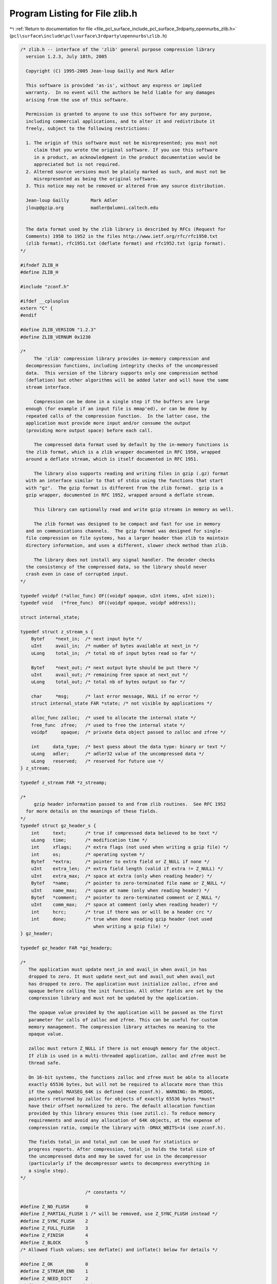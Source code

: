 
.. _program_listing_file_pcl_surface_include_pcl_surface_3rdparty_opennurbs_zlib.h:

Program Listing for File zlib.h
===============================

|exhale_lsh| :ref:`Return to documentation for file <file_pcl_surface_include_pcl_surface_3rdparty_opennurbs_zlib.h>` (``pcl\surface\include\pcl\surface\3rdparty\opennurbs\zlib.h``)

.. |exhale_lsh| unicode:: U+021B0 .. UPWARDS ARROW WITH TIP LEFTWARDS

.. code-block:: cpp

   /* zlib.h -- interface of the 'zlib' general purpose compression library
     version 1.2.3, July 18th, 2005
   
     Copyright (C) 1995-2005 Jean-loup Gailly and Mark Adler
   
     This software is provided 'as-is', without any express or implied
     warranty.  In no event will the authors be held liable for any damages
     arising from the use of this software.
   
     Permission is granted to anyone to use this software for any purpose,
     including commercial applications, and to alter it and redistribute it
     freely, subject to the following restrictions:
   
     1. The origin of this software must not be misrepresented; you must not
        claim that you wrote the original software. If you use this software
        in a product, an acknowledgment in the product documentation would be
        appreciated but is not required.
     2. Altered source versions must be plainly marked as such, and must not be
        misrepresented as being the original software.
     3. This notice may not be removed or altered from any source distribution.
   
     Jean-loup Gailly        Mark Adler
     jloup@gzip.org          madler@alumni.caltech.edu
   
   
     The data format used by the zlib library is described by RFCs (Request for
     Comments) 1950 to 1952 in the files http://www.ietf.org/rfc/rfc1950.txt
     (zlib format), rfc1951.txt (deflate format) and rfc1952.txt (gzip format).
   */
   
   #ifndef ZLIB_H
   #define ZLIB_H
   
   #include "zconf.h"
   
   #ifdef __cplusplus
   extern "C" {
   #endif
   
   #define ZLIB_VERSION "1.2.3"
   #define ZLIB_VERNUM 0x1230
   
   /*
        The 'zlib' compression library provides in-memory compression and
     decompression functions, including integrity checks of the uncompressed
     data.  This version of the library supports only one compression method
     (deflation) but other algorithms will be added later and will have the same
     stream interface.
   
        Compression can be done in a single step if the buffers are large
     enough (for example if an input file is mmap'ed), or can be done by
     repeated calls of the compression function.  In the latter case, the
     application must provide more input and/or consume the output
     (providing more output space) before each call.
   
        The compressed data format used by default by the in-memory functions is
     the zlib format, which is a zlib wrapper documented in RFC 1950, wrapped
     around a deflate stream, which is itself documented in RFC 1951.
   
        The library also supports reading and writing files in gzip (.gz) format
     with an interface similar to that of stdio using the functions that start
     with "gz".  The gzip format is different from the zlib format.  gzip is a
     gzip wrapper, documented in RFC 1952, wrapped around a deflate stream.
   
        This library can optionally read and write gzip streams in memory as well.
   
        The zlib format was designed to be compact and fast for use in memory
     and on communications channels.  The gzip format was designed for single-
     file compression on file systems, has a larger header than zlib to maintain
     directory information, and uses a different, slower check method than zlib.
   
        The library does not install any signal handler. The decoder checks
     the consistency of the compressed data, so the library should never
     crash even in case of corrupted input.
   */
   
   typedef voidpf (*alloc_func) OF((voidpf opaque, uInt items, uInt size));
   typedef void   (*free_func)  OF((voidpf opaque, voidpf address));
   
   struct internal_state;
   
   typedef struct z_stream_s {
       Bytef    *next_in;  /* next input byte */
       uInt     avail_in;  /* number of bytes available at next_in */
       uLong    total_in;  /* total nb of input bytes read so far */
   
       Bytef    *next_out; /* next output byte should be put there */
       uInt     avail_out; /* remaining free space at next_out */
       uLong    total_out; /* total nb of bytes output so far */
   
       char     *msg;      /* last error message, NULL if no error */
       struct internal_state FAR *state; /* not visible by applications */
   
       alloc_func zalloc;  /* used to allocate the internal state */
       free_func  zfree;   /* used to free the internal state */
       voidpf     opaque;  /* private data object passed to zalloc and zfree */
   
       int     data_type;  /* best guess about the data type: binary or text */
       uLong   adler;      /* adler32 value of the uncompressed data */
       uLong   reserved;   /* reserved for future use */
   } z_stream;
   
   typedef z_stream FAR *z_streamp;
   
   /*
        gzip header information passed to and from zlib routines.  See RFC 1952
     for more details on the meanings of these fields.
   */
   typedef struct gz_header_s {
       int     text;       /* true if compressed data believed to be text */
       uLong   time;       /* modification time */
       int     xflags;     /* extra flags (not used when writing a gzip file) */
       int     os;         /* operating system */
       Bytef   *extra;     /* pointer to extra field or Z_NULL if none */
       uInt    extra_len;  /* extra field length (valid if extra != Z_NULL) */
       uInt    extra_max;  /* space at extra (only when reading header) */
       Bytef   *name;      /* pointer to zero-terminated file name or Z_NULL */
       uInt    name_max;   /* space at name (only when reading header) */
       Bytef   *comment;   /* pointer to zero-terminated comment or Z_NULL */
       uInt    comm_max;   /* space at comment (only when reading header) */
       int     hcrc;       /* true if there was or will be a header crc */
       int     done;       /* true when done reading gzip header (not used
                              when writing a gzip file) */
   } gz_header;
   
   typedef gz_header FAR *gz_headerp;
   
   /*
      The application must update next_in and avail_in when avail_in has
      dropped to zero. It must update next_out and avail_out when avail_out
      has dropped to zero. The application must initialize zalloc, zfree and
      opaque before calling the init function. All other fields are set by the
      compression library and must not be updated by the application.
   
      The opaque value provided by the application will be passed as the first
      parameter for calls of zalloc and zfree. This can be useful for custom
      memory management. The compression library attaches no meaning to the
      opaque value.
   
      zalloc must return Z_NULL if there is not enough memory for the object.
      If zlib is used in a multi-threaded application, zalloc and zfree must be
      thread safe.
   
      On 16-bit systems, the functions zalloc and zfree must be able to allocate
      exactly 65536 bytes, but will not be required to allocate more than this
      if the symbol MAXSEG_64K is defined (see zconf.h). WARNING: On MSDOS,
      pointers returned by zalloc for objects of exactly 65536 bytes *must*
      have their offset normalized to zero. The default allocation function
      provided by this library ensures this (see zutil.c). To reduce memory
      requirements and avoid any allocation of 64K objects, at the expense of
      compression ratio, compile the library with -DMAX_WBITS=14 (see zconf.h).
   
      The fields total_in and total_out can be used for statistics or
      progress reports. After compression, total_in holds the total size of
      the uncompressed data and may be saved for use in the decompressor
      (particularly if the decompressor wants to decompress everything in
      a single step).
   */
   
                           /* constants */
   
   #define Z_NO_FLUSH      0
   #define Z_PARTIAL_FLUSH 1 /* will be removed, use Z_SYNC_FLUSH instead */
   #define Z_SYNC_FLUSH    2
   #define Z_FULL_FLUSH    3
   #define Z_FINISH        4
   #define Z_BLOCK         5
   /* Allowed flush values; see deflate() and inflate() below for details */
   
   #define Z_OK            0
   #define Z_STREAM_END    1
   #define Z_NEED_DICT     2
   #define Z_ERRNO        (-1)
   #define Z_STREAM_ERROR (-2)
   #define Z_DATA_ERROR   (-3)
   #define Z_MEM_ERROR    (-4)
   #define Z_BUF_ERROR    (-5)
   #define Z_VERSION_ERROR (-6)
   /* Return codes for the compression/decompression functions. Negative
    * values are errors, positive values are used for special but normal events.
    */
   
   #define Z_NO_COMPRESSION         0
   #define Z_BEST_SPEED             1
   #define Z_BEST_COMPRESSION       9
   #define Z_DEFAULT_COMPRESSION  (-1)
   /* compression levels */
   
   #define Z_FILTERED            1
   #define Z_HUFFMAN_ONLY        2
   #define Z_RLE                 3
   #define Z_FIXED               4
   #define Z_DEFAULT_STRATEGY    0
   /* compression strategy; see deflateInit2() below for details */
   
   #define Z_BINARY   0
   #define Z_TEXT     1
   #define Z_ASCII    Z_TEXT   /* for compatibility with 1.2.2 and earlier */
   #define Z_UNKNOWN  2
   /* Possible values of the data_type field (though see inflate()) */
   
   #define Z_DEFLATED   8
   /* The deflate compression method (the only one supported in this version) */
   
   #define Z_NULL  0  /* for initializing zalloc, zfree, opaque */
   
   #define zlib_version zlibVersion()
   /* for compatibility with versions < 1.0.2 */
   
                           /* basic functions */
   
   ZEXTERN const char * ZEXPORT zlibVersion OF((void));
   /* The application can compare zlibVersion and ZLIB_VERSION for consistency.
      If the first character differs, the library code actually used is
      not compatible with the zlib.h header file used by the application.
      This check is automatically made by deflateInit and inflateInit.
    */
   
   /*
   ZEXTERN int ZEXPORT deflateInit OF((z_streamp strm, int level));
   
        Initializes the internal stream state for compression. The fields
      zalloc, zfree and opaque must be initialized before by the caller.
      If zalloc and zfree are set to Z_NULL, deflateInit updates them to
      use default allocation functions.
   
        The compression level must be Z_DEFAULT_COMPRESSION, or between 0 and 9:
      1 gives best speed, 9 gives best compression, 0 gives no compression at
      all (the input data is simply copied a block at a time).
      Z_DEFAULT_COMPRESSION requests a default compromise between speed and
      compression (currently equivalent to level 6).
   
        deflateInit returns Z_OK if success, Z_MEM_ERROR if there was not
      enough memory, Z_STREAM_ERROR if level is not a valid compression level,
      Z_VERSION_ERROR if the zlib library version (zlib_version) is incompatible
      with the version assumed by the caller (ZLIB_VERSION).
      msg is set to null if there is no error message.  deflateInit does not
      perform any compression: this will be done by deflate().
   */
   
   
   ZEXTERN int ZEXPORT deflate OF((z_streamp strm, int flush));
   /*
       deflate compresses as much data as possible, and stops when the input
     buffer becomes empty or the output buffer becomes full. It may introduce some
     output latency (reading input without producing any output) except when
     forced to flush.
   
       The detailed semantics are as follows. deflate performs one or both of the
     following actions:
   
     - Compress more input starting at next_in and update next_in and avail_in
       accordingly. If not all input can be processed (because there is not
       enough room in the output buffer), next_in and avail_in are updated and
       processing will resume at this point for the next call of deflate().
   
     - Provide more output starting at next_out and update next_out and avail_out
       accordingly. This action is forced if the parameter flush is non zero.
       Forcing flush frequently degrades the compression ratio, so this parameter
       should be set only when necessary (in interactive applications).
       Some output may be provided even if flush is not set.
   
     Before the call of deflate(), the application should ensure that at least
     one of the actions is possible, by providing more input and/or consuming
     more output, and updating avail_in or avail_out accordingly; avail_out
     should never be zero before the call. The application can consume the
     compressed output when it wants, for example when the output buffer is full
     (avail_out == 0), or after each call of deflate(). If deflate returns Z_OK
     and with zero avail_out, it must be called again after making room in the
     output buffer because there might be more output pending.
   
       Normally the parameter flush is set to Z_NO_FLUSH, which allows deflate to
     decide how much data to accumualte before producing output, in order to
     maximize compression.
   
       If the parameter flush is set to Z_SYNC_FLUSH, all pending output is
     flushed to the output buffer and the output is aligned on a byte boundary, so
     that the decompressor can get all input data available so far. (In particular
     avail_in is zero after the call if enough output space has been provided
     before the call.)  Flushing may degrade compression for some compression
     algorithms and so it should be used only when necessary.
   
       If flush is set to Z_FULL_FLUSH, all output is flushed as with
     Z_SYNC_FLUSH, and the compression state is reset so that decompression can
     restart from this point if previous compressed data has been damaged or if
     random access is desired. Using Z_FULL_FLUSH too often can seriously degrade
     compression.
   
       If deflate returns with avail_out == 0, this function must be called again
     with the same value of the flush parameter and more output space (updated
     avail_out), until the flush is complete (deflate returns with non-zero
     avail_out). In the case of a Z_FULL_FLUSH or Z_SYNC_FLUSH, make sure that
     avail_out is greater than six to avoid repeated flush markers due to
     avail_out == 0 on return.
   
       If the parameter flush is set to Z_FINISH, pending input is processed,
     pending output is flushed and deflate returns with Z_STREAM_END if there
     was enough output space; if deflate returns with Z_OK, this function must be
     called again with Z_FINISH and more output space (updated avail_out) but no
     more input data, until it returns with Z_STREAM_END or an error. After
     deflate has returned Z_STREAM_END, the only possible operations on the
     stream are deflateReset or deflateEnd.
   
       Z_FINISH can be used immediately after deflateInit if all the compression
     is to be done in a single step. In this case, avail_out must be at least
     the value returned by deflateBound (see below). If deflate does not return
     Z_STREAM_END, then it must be called again as described above.
   
       deflate() sets strm->adler to the adler32 checksum of all input read
     so far (that is, total_in bytes).
   
       deflate() may update strm->data_type if it can make a good guess about
     the input data type (Z_BINARY or Z_TEXT). In doubt, the data is considered
     binary. This field is only for information purposes and does not affect
     the compression algorithm in any manner.
   
       deflate() returns Z_OK if some progress has been made (more input
     processed or more output produced), Z_STREAM_END if all input has been
     consumed and all output has been produced (only when flush is set to
     Z_FINISH), Z_STREAM_ERROR if the stream state was inconsistent (for example
     if next_in or next_out was NULL), Z_BUF_ERROR if no progress is possible
     (for example avail_in or avail_out was zero). Note that Z_BUF_ERROR is not
     fatal, and deflate() can be called again with more input and more output
     space to continue compressing.
   */
   
   
   ZEXTERN int ZEXPORT deflateEnd OF((z_streamp strm));
   /*
        All dynamically allocated data structures for this stream are freed.
      This function discards any unprocessed input and does not flush any
      pending output.
   
        deflateEnd returns Z_OK if success, Z_STREAM_ERROR if the
      stream state was inconsistent, Z_DATA_ERROR if the stream was freed
      prematurely (some input or output was discarded). In the error case,
      msg may be set but then points to a static string (which must not be
      deallocated).
   */
   
   
   /*
   ZEXTERN int ZEXPORT inflateInit OF((z_streamp strm));
   
        Initializes the internal stream state for decompression. The fields
      next_in, avail_in, zalloc, zfree and opaque must be initialized before by
      the caller. If next_in is not Z_NULL and avail_in is large enough (the exact
      value depends on the compression method), inflateInit determines the
      compression method from the zlib header and allocates all data structures
      accordingly; otherwise the allocation will be deferred to the first call of
      inflate.  If zalloc and zfree are set to Z_NULL, inflateInit updates them to
      use default allocation functions.
   
        inflateInit returns Z_OK if success, Z_MEM_ERROR if there was not enough
      memory, Z_VERSION_ERROR if the zlib library version is incompatible with the
      version assumed by the caller.  msg is set to null if there is no error
      message. inflateInit does not perform any decompression apart from reading
      the zlib header if present: this will be done by inflate().  (So next_in and
      avail_in may be modified, but next_out and avail_out are unchanged.)
   */
   
   
   ZEXTERN int ZEXPORT inflate OF((z_streamp strm, int flush));
   /*
       inflate decompresses as much data as possible, and stops when the input
     buffer becomes empty or the output buffer becomes full. It may introduce
     some output latency (reading input without producing any output) except when
     forced to flush.
   
     The detailed semantics are as follows. inflate performs one or both of the
     following actions:
   
     - Decompress more input starting at next_in and update next_in and avail_in
       accordingly. If not all input can be processed (because there is not
       enough room in the output buffer), next_in is updated and processing
       will resume at this point for the next call of inflate().
   
     - Provide more output starting at next_out and update next_out and avail_out
       accordingly.  inflate() provides as much output as possible, until there
       is no more input data or no more space in the output buffer (see below
       about the flush parameter).
   
     Before the call of inflate(), the application should ensure that at least
     one of the actions is possible, by providing more input and/or consuming
     more output, and updating the next_* and avail_* values accordingly.
     The application can consume the uncompressed output when it wants, for
     example when the output buffer is full (avail_out == 0), or after each
     call of inflate(). If inflate returns Z_OK and with zero avail_out, it
     must be called again after making room in the output buffer because there
     might be more output pending.
   
       The flush parameter of inflate() can be Z_NO_FLUSH, Z_SYNC_FLUSH,
     Z_FINISH, or Z_BLOCK. Z_SYNC_FLUSH requests that inflate() flush as much
     output as possible to the output buffer. Z_BLOCK requests that inflate() stop
     if and when it gets to the next deflate block boundary. When decoding the
     zlib or gzip format, this will cause inflate() to return immediately after
     the header and before the first block. When doing a raw inflate, inflate()
     will go ahead and process the first block, and will return when it gets to
     the end of that block, or when it runs out of data.
   
       The Z_BLOCK option assists in appending to or combining deflate streams.
     Also to assist in this, on return inflate() will set strm->data_type to the
     number of unused bits in the last byte taken from strm->next_in, plus 64
     if inflate() is currently decoding the last block in the deflate stream,
     plus 128 if inflate() returned immediately after decoding an end-of-block
     code or decoding the complete header up to just before the first byte of the
     deflate stream. The end-of-block will not be indicated until all of the
     uncompressed data from that block has been written to strm->next_out.  The
     number of unused bits may in general be greater than seven, except when
     bit 7 of data_type is set, in which case the number of unused bits will be
     less than eight.
   
       inflate() should normally be called until it returns Z_STREAM_END or an
     error. However if all decompression is to be performed in a single step
     (a single call of inflate), the parameter flush should be set to
     Z_FINISH. In this case all pending input is processed and all pending
     output is flushed; avail_out must be large enough to hold all the
     uncompressed data. (The size of the uncompressed data may have been saved
     by the compressor for this purpose.) The next operation on this stream must
     be inflateEnd to deallocate the decompression state. The use of Z_FINISH
     is never required, but can be used to inform inflate that a faster approach
     may be used for the single inflate() call.
   
        In this implementation, inflate() always flushes as much output as
     possible to the output buffer, and always uses the faster approach on the
     first call. So the only effect of the flush parameter in this implementation
     is on the return value of inflate(), as noted below, or when it returns early
     because Z_BLOCK is used.
   
        If a preset dictionary is needed after this call (see inflateSetDictionary
     below), inflate sets strm->adler to the adler32 checksum of the dictionary
     chosen by the compressor and returns Z_NEED_DICT; otherwise it sets
     strm->adler to the adler32 checksum of all output produced so far (that is,
     total_out bytes) and returns Z_OK, Z_STREAM_END or an error code as described
     below. At the end of the stream, inflate() checks that its computed adler32
     checksum is equal to that saved by the compressor and returns Z_STREAM_END
     only if the checksum is correct.
   
       inflate() will decompress and check either zlib-wrapped or gzip-wrapped
     deflate data.  The header type is detected automatically.  Any information
     contained in the gzip header is not retained, so applications that need that
     information should instead use raw inflate, see inflateInit2() below, or
     inflateBack() and perform their own processing of the gzip header and
     trailer.
   
       inflate() returns Z_OK if some progress has been made (more input processed
     or more output produced), Z_STREAM_END if the end of the compressed data has
     been reached and all uncompressed output has been produced, Z_NEED_DICT if a
     preset dictionary is needed at this point, Z_DATA_ERROR if the input data was
     corrupted (input stream not conforming to the zlib format or incorrect check
     value), Z_STREAM_ERROR if the stream structure was inconsistent (for example
     if next_in or next_out was NULL), Z_MEM_ERROR if there was not enough memory,
     Z_BUF_ERROR if no progress is possible or if there was not enough room in the
     output buffer when Z_FINISH is used. Note that Z_BUF_ERROR is not fatal, and
     inflate() can be called again with more input and more output space to
     continue decompressing. If Z_DATA_ERROR is returned, the application may then
     call inflateSync() to look for a good compression block if a partial recovery
     of the data is desired.
   */
   
   
   ZEXTERN int ZEXPORT inflateEnd OF((z_streamp strm));
   /*
        All dynamically allocated data structures for this stream are freed.
      This function discards any unprocessed input and does not flush any
      pending output.
   
        inflateEnd returns Z_OK if success, Z_STREAM_ERROR if the stream state
      was inconsistent. In the error case, msg may be set but then points to a
      static string (which must not be deallocated).
   */
   
                           /* Advanced functions */
   
   /*
       The following functions are needed only in some special applications.
   */
   
   /*
   ZEXTERN int ZEXPORT deflateInit2 OF((z_streamp strm,
                                        int  level,
                                        int  method,
                                        int  windowBits,
                                        int  memLevel,
                                        int  strategy));
   
        This is another version of deflateInit with more compression options. The
      fields next_in, zalloc, zfree and opaque must be initialized before by
      the caller.
   
        The method parameter is the compression method. It must be Z_DEFLATED in
      this version of the library.
   
        The windowBits parameter is the base two logarithm of the window size
      (the size of the history buffer). It should be in the range 8..15 for this
      version of the library. Larger values of this parameter result in better
      compression at the expense of memory usage. The default value is 15 if
      deflateInit is used instead.
   
        windowBits can also be -8..-15 for raw deflate. In this case, -windowBits
      determines the window size. deflate() will then generate raw deflate data
      with no zlib header or trailer, and will not compute an adler32 check value.
   
        windowBits can also be greater than 15 for optional gzip encoding. Add
      16 to windowBits to write a simple gzip header and trailer around the
      compressed data instead of a zlib wrapper. The gzip header will have no
      file name, no extra data, no comment, no modification time (set to zero),
      no header crc, and the operating system will be set to 255 (unknown).  If a
      gzip stream is being written, strm->adler is a crc32 instead of an adler32.
   
        The memLevel parameter specifies how much memory should be allocated
      for the internal compression state. memLevel=1 uses minimum memory but
      is slow and reduces compression ratio; memLevel=9 uses maximum memory
      for optimal speed. The default value is 8. See zconf.h for total memory
      usage as a function of windowBits and memLevel.
   
        The strategy parameter is used to tune the compression algorithm. Use the
      value Z_DEFAULT_STRATEGY for normal data, Z_FILTERED for data produced by a
      filter (or predictor), Z_HUFFMAN_ONLY to force Huffman encoding only (no
      string match), or Z_RLE to limit match distances to one (run-length
      encoding). Filtered data consists mostly of small values with a somewhat
      random distribution. In this case, the compression algorithm is tuned to
      compress them better. The effect of Z_FILTERED is to force more Huffman
      coding and less string matching; it is somewhat intermediate between
      Z_DEFAULT and Z_HUFFMAN_ONLY. Z_RLE is designed to be almost as fast as
      Z_HUFFMAN_ONLY, but give better compression for PNG image data. The strategy
      parameter only affects the compression ratio but not the correctness of the
      compressed output even if it is not set appropriately.  Z_FIXED prevents the
      use of dynamic Huffman codes, allowing for a simpler decoder for special
      applications.
   
         deflateInit2 returns Z_OK if success, Z_MEM_ERROR if there was not enough
      memory, Z_STREAM_ERROR if a parameter is invalid (such as an invalid
      method). msg is set to null if there is no error message.  deflateInit2 does
      not perform any compression: this will be done by deflate().
   */
   
   ZEXTERN int ZEXPORT deflateSetDictionary OF((z_streamp strm,
                                                const Bytef *dictionary,
                                                uInt  dictLength));
   /*
        Initializes the compression dictionary from the given byte sequence
      without producing any compressed output. This function must be called
      immediately after deflateInit, deflateInit2 or deflateReset, before any
      call of deflate. The compressor and decompressor must use exactly the same
      dictionary (see inflateSetDictionary).
   
        The dictionary should consist of strings (byte sequences) that are likely
      to be encountered later in the data to be compressed, with the most commonly
      used strings preferably put towards the end of the dictionary. Using a
      dictionary is most useful when the data to be compressed is short and can be
      predicted with good accuracy; the data can then be compressed better than
      with the default empty dictionary.
   
        Depending on the size of the compression data structures selected by
      deflateInit or deflateInit2, a part of the dictionary may in effect be
      discarded, for example if the dictionary is larger than the window size in
      deflate or deflate2. Thus the strings most likely to be useful should be
      put at the end of the dictionary, not at the front. In addition, the
      current implementation of deflate will use at most the window size minus
      262 bytes of the provided dictionary.
   
        Upon return of this function, strm->adler is set to the adler32 value
      of the dictionary; the decompressor may later use this value to determine
      which dictionary has been used by the compressor. (The adler32 value
      applies to the whole dictionary even if only a subset of the dictionary is
      actually used by the compressor.) If a raw deflate was requested, then the
      adler32 value is not computed and strm->adler is not set.
   
        deflateSetDictionary returns Z_OK if success, or Z_STREAM_ERROR if a
      parameter is invalid (such as NULL dictionary) or the stream state is
      inconsistent (for example if deflate has already been called for this stream
      or if the compression method is bsort). deflateSetDictionary does not
      perform any compression: this will be done by deflate().
   */
   
   ZEXTERN int ZEXPORT deflateCopy OF((z_streamp dest,
                                       z_streamp source));
   /*
        Sets the destination stream as a complete copy of the source stream.
   
        This function can be useful when several compression strategies will be
      tried, for example when there are several ways of pre-processing the input
      data with a filter. The streams that will be discarded should then be freed
      by calling deflateEnd.  Note that deflateCopy duplicates the internal
      compression state which can be quite large, so this strategy is slow and
      can consume lots of memory.
   
        deflateCopy returns Z_OK if success, Z_MEM_ERROR if there was not
      enough memory, Z_STREAM_ERROR if the source stream state was inconsistent
      (such as zalloc being NULL). msg is left unchanged in both source and
      destination.
   */
   
   ZEXTERN int ZEXPORT deflateReset OF((z_streamp strm));
   /*
        This function is equivalent to deflateEnd followed by deflateInit,
      but does not free and reallocate all the internal compression state.
      The stream will keep the same compression level and any other attributes
      that may have been set by deflateInit2.
   
         deflateReset returns Z_OK if success, or Z_STREAM_ERROR if the source
      stream state was inconsistent (such as zalloc or state being NULL).
   */
   
   ZEXTERN int ZEXPORT deflateParams OF((z_streamp strm,
                                         int level,
                                         int strategy));
   /*
        Dynamically update the compression level and compression strategy.  The
      interpretation of level and strategy is as in deflateInit2.  This can be
      used to switch between compression and straight copy of the input data, or
      to switch to a different kind of input data requiring a different
      strategy. If the compression level is changed, the input available so far
      is compressed with the old level (and may be flushed); the new level will
      take effect only at the next call of deflate().
   
        Before the call of deflateParams, the stream state must be set as for
      a call of deflate(), since the currently available input may have to
      be compressed and flushed. In particular, strm->avail_out must be non-zero.
   
        deflateParams returns Z_OK if success, Z_STREAM_ERROR if the source
      stream state was inconsistent or if a parameter was invalid, Z_BUF_ERROR
      if strm->avail_out was zero.
   */
   
   ZEXTERN int ZEXPORT deflateTune OF((z_streamp strm,
                                       int good_length,
                                       int max_lazy,
                                       int nice_length,
                                       int max_chain));
   /*
        Fine tune deflate's internal compression parameters.  This should only be
      used by someone who understands the algorithm used by zlib's deflate for
      searching for the best matching string, and even then only by the most
      fanatic optimizer trying to squeeze out the last compressed bit for their
      specific input data.  Read the deflate.c source code for the meaning of the
      max_lazy, good_length, nice_length, and max_chain parameters.
   
        deflateTune() can be called after deflateInit() or deflateInit2(), and
      returns Z_OK on success, or Z_STREAM_ERROR for an invalid deflate stream.
    */
   
   ZEXTERN uLong ZEXPORT deflateBound OF((z_streamp strm,
                                          uLong sourceLen));
   /*
        deflateBound() returns an upper bound on the compressed size after
      deflation of sourceLen bytes.  It must be called after deflateInit()
      or deflateInit2().  This would be used to allocate an output buffer
      for deflation in a single pass, and so would be called before deflate().
   */
   
   ZEXTERN int ZEXPORT deflatePrime OF((z_streamp strm,
                                        int bits,
                                        int value));
   /*
        deflatePrime() inserts bits in the deflate output stream.  The intent
     is that this function is used to start off the deflate output with the
     bits leftover from a previous deflate stream when appending to it.  As such,
     this function can only be used for raw deflate, and must be used before the
     first deflate() call after a deflateInit2() or deflateReset().  bits must be
     less than or equal to 16, and that many of the least significant bits of
     value will be inserted in the output.
   
         deflatePrime returns Z_OK if success, or Z_STREAM_ERROR if the source
      stream state was inconsistent.
   */
   
   ZEXTERN int ZEXPORT deflateSetHeader OF((z_streamp strm,
                                            gz_headerp head));
   /*
         deflateSetHeader() provides gzip header information for when a gzip
      stream is requested by deflateInit2().  deflateSetHeader() may be called
      after deflateInit2() or deflateReset() and before the first call of
      deflate().  The text, time, os, extra field, name, and comment information
      in the provided gz_header structure are written to the gzip header (xflag is
      ignored -- the extra flags are set according to the compression level).  The
      caller must assure that, if not Z_NULL, name and comment are terminated with
      a zero byte, and that if extra is not Z_NULL, that extra_len bytes are
      available there.  If hcrc is true, a gzip header crc is included.  Note that
      the current versions of the command-line version of gzip (up through version
      1.3.x) do not support header crc's, and will report that it is a "multi-part
      gzip file" and give up.
   
         If deflateSetHeader is not used, the default gzip header has text false,
      the time set to zero, and os set to 255, with no extra, name, or comment
      fields.  The gzip header is returned to the default state by deflateReset().
   
         deflateSetHeader returns Z_OK if success, or Z_STREAM_ERROR if the source
      stream state was inconsistent.
   */
   
   /*
   ZEXTERN int ZEXPORT inflateInit2 OF((z_streamp strm,
                                        int  windowBits));
   
        This is another version of inflateInit with an extra parameter. The
      fields next_in, avail_in, zalloc, zfree and opaque must be initialized
      before by the caller.
   
        The windowBits parameter is the base two logarithm of the maximum window
      size (the size of the history buffer).  It should be in the range 8..15 for
      this version of the library. The default value is 15 if inflateInit is used
      instead. windowBits must be greater than or equal to the windowBits value
      provided to deflateInit2() while compressing, or it must be equal to 15 if
      deflateInit2() was not used. If a compressed stream with a larger window
      size is given as input, inflate() will return with the error code
      Z_DATA_ERROR instead of trying to allocate a larger window.
   
        windowBits can also be -8..-15 for raw inflate. In this case, -windowBits
      determines the window size. inflate() will then process raw deflate data,
      not looking for a zlib or gzip header, not generating a check value, and not
      looking for any check values for comparison at the end of the stream. This
      is for use with other formats that use the deflate compressed data format
      such as zip.  Those formats provide their own check values. If a custom
      format is developed using the raw deflate format for compressed data, it is
      recommended that a check value such as an adler32 or a crc32 be applied to
      the uncompressed data as is done in the zlib, gzip, and zip formats.  For
      most applications, the zlib format should be used as is. Note that comments
      above on the use in deflateInit2() applies to the magnitude of windowBits.
   
        windowBits can also be greater than 15 for optional gzip decoding. Add
      32 to windowBits to enable zlib and gzip decoding with automatic header
      detection, or add 16 to decode only the gzip format (the zlib format will
      return a Z_DATA_ERROR).  If a gzip stream is being decoded, strm->adler is
      a crc32 instead of an adler32.
   
        inflateInit2 returns Z_OK if success, Z_MEM_ERROR if there was not enough
      memory, Z_STREAM_ERROR if a parameter is invalid (such as a null strm). msg
      is set to null if there is no error message.  inflateInit2 does not perform
      any decompression apart from reading the zlib header if present: this will
      be done by inflate(). (So next_in and avail_in may be modified, but next_out
      and avail_out are unchanged.)
   */
   
   ZEXTERN int ZEXPORT inflateSetDictionary OF((z_streamp strm,
                                                const Bytef *dictionary,
                                                uInt  dictLength));
   /*
        Initializes the decompression dictionary from the given uncompressed byte
      sequence. This function must be called immediately after a call of inflate,
      if that call returned Z_NEED_DICT. The dictionary chosen by the compressor
      can be determined from the adler32 value returned by that call of inflate.
      The compressor and decompressor must use exactly the same dictionary (see
      deflateSetDictionary).  For raw inflate, this function can be called
      immediately after inflateInit2() or inflateReset() and before any call of
      inflate() to set the dictionary.  The application must insure that the
      dictionary that was used for compression is provided.
   
        inflateSetDictionary returns Z_OK if success, Z_STREAM_ERROR if a
      parameter is invalid (such as NULL dictionary) or the stream state is
      inconsistent, Z_DATA_ERROR if the given dictionary doesn't match the
      expected one (incorrect adler32 value). inflateSetDictionary does not
      perform any decompression: this will be done by subsequent calls of
      inflate().
   */
   
   ZEXTERN int ZEXPORT inflateSync OF((z_streamp strm));
   /*
       Skips invalid compressed data until a full flush point (see above the
     description of deflate with Z_FULL_FLUSH) can be found, or until all
     available input is skipped. No output is provided.
   
       inflateSync returns Z_OK if a full flush point has been found, Z_BUF_ERROR
     if no more input was provided, Z_DATA_ERROR if no flush point has been found,
     or Z_STREAM_ERROR if the stream structure was inconsistent. In the success
     case, the application may save the current current value of total_in which
     indicates where valid compressed data was found. In the error case, the
     application may repeatedly call inflateSync, providing more input each time,
     until success or end of the input data.
   */
   
   ZEXTERN int ZEXPORT inflateCopy OF((z_streamp dest,
                                       z_streamp source));
   /*
        Sets the destination stream as a complete copy of the source stream.
   
        This function can be useful when randomly accessing a large stream.  The
      first pass through the stream can periodically record the inflate state,
      allowing restarting inflate at those points when randomly accessing the
      stream.
   
        inflateCopy returns Z_OK if success, Z_MEM_ERROR if there was not
      enough memory, Z_STREAM_ERROR if the source stream state was inconsistent
      (such as zalloc being NULL). msg is left unchanged in both source and
      destination.
   */
   
   ZEXTERN int ZEXPORT inflateReset OF((z_streamp strm));
   /*
        This function is equivalent to inflateEnd followed by inflateInit,
      but does not free and reallocate all the internal decompression state.
      The stream will keep attributes that may have been set by inflateInit2.
   
         inflateReset returns Z_OK if success, or Z_STREAM_ERROR if the source
      stream state was inconsistent (such as zalloc or state being NULL).
   */
   
   ZEXTERN int ZEXPORT inflatePrime OF((z_streamp strm,
                                        int bits,
                                        int value));
   /*
        This function inserts bits in the inflate input stream.  The intent is
     that this function is used to start inflating at a bit position in the
     middle of a byte.  The provided bits will be used before any bytes are used
     from next_in.  This function should only be used with raw inflate, and
     should be used before the first inflate() call after inflateInit2() or
     inflateReset().  bits must be less than or equal to 16, and that many of the
     least significant bits of value will be inserted in the input.
   
         inflatePrime returns Z_OK if success, or Z_STREAM_ERROR if the source
      stream state was inconsistent.
   */
   
   ZEXTERN int ZEXPORT inflateGetHeader OF((z_streamp strm,
                                            gz_headerp head));
   /*
         inflateGetHeader() requests that gzip header information be stored in the
      provided gz_header structure.  inflateGetHeader() may be called after
      inflateInit2() or inflateReset(), and before the first call of inflate().
      As inflate() processes the gzip stream, head->done is zero until the header
      is completed, at which time head->done is set to one.  If a zlib stream is
      being decoded, then head->done is set to -1 to indicate that there will be
      no gzip header information forthcoming.  Note that Z_BLOCK can be used to
      force inflate() to return immediately after header processing is complete
      and before any actual data is decompressed.
   
         The text, time, xflags, and os fields are filled in with the gzip header
      contents.  hcrc is set to true if there is a header CRC.  (The header CRC
      was valid if done is set to one.)  If extra is not Z_NULL, then extra_max
      contains the maximum number of bytes to write to extra.  Once done is true,
      extra_len contains the actual extra field length, and extra contains the
      extra field, or that field truncated if extra_max is less than extra_len.
      If name is not Z_NULL, then up to name_max characters are written there,
      terminated with a zero unless the length is greater than name_max.  If
      comment is not Z_NULL, then up to comm_max characters are written there,
      terminated with a zero unless the length is greater than comm_max.  When
      any of extra, name, or comment are not Z_NULL and the respective field is
      not present in the header, then that field is set to Z_NULL to signal its
      absence.  This allows the use of deflateSetHeader() with the returned
      structure to duplicate the header.  However if those fields are set to
      allocated memory, then the application will need to save those pointers
      elsewhere so that they can be eventually freed.
   
         If inflateGetHeader is not used, then the header information is simply
      discarded.  The header is always checked for validity, including the header
      CRC if present.  inflateReset() will reset the process to discard the header
      information.  The application would need to call inflateGetHeader() again to
      retrieve the header from the next gzip stream.
   
         inflateGetHeader returns Z_OK if success, or Z_STREAM_ERROR if the source
      stream state was inconsistent.
   */
   
   /*
   ZEXTERN int ZEXPORT inflateBackInit OF((z_streamp strm, int windowBits,
                                           unsigned char FAR *window));
   
        Initialize the internal stream state for decompression using inflateBack()
      calls.  The fields zalloc, zfree and opaque in strm must be initialized
      before the call.  If zalloc and zfree are Z_NULL, then the default library-
      derived memory allocation routines are used.  windowBits is the base two
      logarithm of the window size, in the range 8..15.  window is a caller
      supplied buffer of that size.  Except for special applications where it is
      assured that deflate was used with small window sizes, windowBits must be 15
      and a 32K byte window must be supplied to be able to decompress general
      deflate streams.
   
        See inflateBack() for the usage of these routines.
   
        inflateBackInit will return Z_OK on success, Z_STREAM_ERROR if any of
      the paramaters are invalid, Z_MEM_ERROR if the internal state could not
      be allocated, or Z_VERSION_ERROR if the version of the library does not
      match the version of the header file.
   */
   
   typedef unsigned (*in_func) OF((void FAR *, unsigned char FAR * FAR *));
   typedef int (*out_func) OF((void FAR *, unsigned char FAR *, unsigned));
   
   ZEXTERN int ZEXPORT inflateBack OF((z_streamp strm,
                                       in_func in, void FAR *in_desc,
                                       out_func out, void FAR *out_desc));
   /*
        inflateBack() does a raw inflate with a single call using a call-back
      interface for input and output.  This is more efficient than inflate() for
      file i/o applications in that it avoids copying between the output and the
      sliding window by simply making the window itself the output buffer.  This
      function trusts the application to not change the output buffer passed by
      the output function, at least until inflateBack() returns.
   
        inflateBackInit() must be called first to allocate the internal state
      and to initialize the state with the user-provided window buffer.
      inflateBack() may then be used multiple times to inflate a complete, raw
      deflate stream with each call.  inflateBackEnd() is then called to free
      the allocated state.
   
        A raw deflate stream is one with no zlib or gzip header or trailer.
      This routine would normally be used in a utility that reads zip or gzip
      files and writes out uncompressed files.  The utility would decode the
      header and process the trailer on its own, hence this routine expects
      only the raw deflate stream to decompress.  This is different from the
      normal behavior of inflate(), which expects either a zlib or gzip header and
      trailer around the deflate stream.
   
        inflateBack() uses two subroutines supplied by the caller that are then
      called by inflateBack() for input and output.  inflateBack() calls those
      routines until it reads a complete deflate stream and writes out all of the
      uncompressed data, or until it encounters an error.  The function's
      parameters and return types are defined above in the in_func and out_func
      typedefs.  inflateBack() will call in(in_desc, &buf) which should return the
      number of bytes of provided input, and a pointer to that input in buf.  If
      there is no input available, in() must return zero--buf is ignored in that
      case--and inflateBack() will return a buffer error.  inflateBack() will call
      out(out_desc, buf, len) to write the uncompressed data buf[0..len-1].  out()
      should return zero on success, or non-zero on failure.  If out() returns
      non-zero, inflateBack() will return with an error.  Neither in() nor out()
      are permitted to change the contents of the window provided to
      inflateBackInit(), which is also the buffer that out() uses to write from.
      The length written by out() will be at most the window size.  Any non-zero
      amount of input may be provided by in().
   
        For convenience, inflateBack() can be provided input on the first call by
      setting strm->next_in and strm->avail_in.  If that input is exhausted, then
      in() will be called.  Therefore strm->next_in must be initialized before
      calling inflateBack().  If strm->next_in is Z_NULL, then in() will be called
      immediately for input.  If strm->next_in is not Z_NULL, then strm->avail_in
      must also be initialized, and then if strm->avail_in is not zero, input will
      initially be taken from strm->next_in[0 .. strm->avail_in - 1].
   
        The in_desc and out_desc parameters of inflateBack() is passed as the
      first parameter of in() and out() respectively when they are called.  These
      descriptors can be optionally used to pass any information that the caller-
      supplied in() and out() functions need to do their job.
   
        On return, inflateBack() will set strm->next_in and strm->avail_in to
      pass back any unused input that was provided by the last in() call.  The
      return values of inflateBack() can be Z_STREAM_END on success, Z_BUF_ERROR
      if in() or out() returned an error, Z_DATA_ERROR if there was a format
      error in the deflate stream (in which case strm->msg is set to indicate the
      nature of the error), or Z_STREAM_ERROR if the stream was not properly
      initialized.  In the case of Z_BUF_ERROR, an input or output error can be
      distinguished using strm->next_in which will be Z_NULL only if in() returned
      an error.  If strm->next is not Z_NULL, then the Z_BUF_ERROR was due to
      out() returning non-zero.  (in() will always be called before out(), so
      strm->next_in is assured to be defined if out() returns non-zero.)  Note
      that inflateBack() cannot return Z_OK.
   */
   
   ZEXTERN int ZEXPORT inflateBackEnd OF((z_streamp strm));
   /*
        All memory allocated by inflateBackInit() is freed.
   
        inflateBackEnd() returns Z_OK on success, or Z_STREAM_ERROR if the stream
      state was inconsistent.
   */
   
   ZEXTERN uLong ZEXPORT zlibCompileFlags OF((void));
   /* Return flags indicating compile-time options.
   
       Type sizes, two bits each, 00 = 16 bits, 01 = 32, 10 = 64, 11 = other:
        1.0: size of uInt
        3.2: size of uLong
        5.4: size of voidpf (pointer)
        7.6: size of z_off_t
   
       Compiler, assembler, and debug options:
        8: DEBUG
        9: ASMV or ASMINF -- use ASM code
        10: ZLIB_WINAPI -- exported functions use the WINAPI calling convention
        11: 0 (reserved)
   
       One-time table building (smaller code, but not thread-safe if true):
        12: BUILDFIXED -- build static block decoding tables when needed
        13: DYNAMIC_CRC_TABLE -- build CRC calculation tables when needed
        14,15: 0 (reserved)
   
       Library content (indicates missing functionality):
        16: NO_GZCOMPRESS -- gz* functions cannot compress (to avoid linking
                             deflate code when not needed)
        17: NO_GZIP -- deflate can't write gzip streams, and inflate can't detect
                       and decode gzip streams (to avoid linking crc code)
        18-19: 0 (reserved)
   
       Operation variations (changes in library functionality):
        20: PKZIP_BUG_WORKAROUND -- slightly more permissive inflate
        21: FASTEST -- deflate algorithm with only one, lowest compression level
        22,23: 0 (reserved)
   
       The sprintf variant used by gzprintf (zero is best):
        24: 0 = vs*, 1 = s* -- 1 means limited to 20 arguments after the format
        25: 0 = *nprintf, 1 = *printf -- 1 means gzprintf() not secure!
        26: 0 = returns value, 1 = void -- 1 means inferred string length returned
   
       Remainder:
        27-31: 0 (reserved)
    */
   
   
                           /* utility functions */
   
   /*
        The following utility functions are implemented on top of the
      basic stream-oriented functions. To simplify the interface, some
      default options are assumed (compression level and memory usage,
      standard memory allocation functions). The source code of these
      utility functions can easily be modified if you need special options.
   */
   
   ZEXTERN int ZEXPORT compress OF((Bytef *dest,   uLongf *destLen,
                                    const Bytef *source, uLong sourceLen));
   /*
        Compresses the source buffer into the destination buffer.  sourceLen is
      the byte length of the source buffer. Upon entry, destLen is the total
      size of the destination buffer, which must be at least the value returned
      by compressBound(sourceLen). Upon exit, destLen is the actual size of the
      compressed buffer.
        This function can be used to compress a whole file at once if the
      input file is mmap'ed.
        compress returns Z_OK if success, Z_MEM_ERROR if there was not
      enough memory, Z_BUF_ERROR if there was not enough room in the output
      buffer.
   */
   
   ZEXTERN int ZEXPORT compress2 OF((Bytef *dest,   uLongf *destLen,
                                     const Bytef *source, uLong sourceLen,
                                     int level));
   /*
        Compresses the source buffer into the destination buffer. The level
      parameter has the same meaning as in deflateInit.  sourceLen is the byte
      length of the source buffer. Upon entry, destLen is the total size of the
      destination buffer, which must be at least the value returned by
      compressBound(sourceLen). Upon exit, destLen is the actual size of the
      compressed buffer.
   
        compress2 returns Z_OK if success, Z_MEM_ERROR if there was not enough
      memory, Z_BUF_ERROR if there was not enough room in the output buffer,
      Z_STREAM_ERROR if the level parameter is invalid.
   */
   
   ZEXTERN uLong ZEXPORT compressBound OF((uLong sourceLen));
   /*
        compressBound() returns an upper bound on the compressed size after
      compress() or compress2() on sourceLen bytes.  It would be used before
      a compress() or compress2() call to allocate the destination buffer.
   */
   
   ZEXTERN int ZEXPORT uncompress OF((Bytef *dest,   uLongf *destLen,
                                      const Bytef *source, uLong sourceLen));
   /*
        Decompresses the source buffer into the destination buffer.  sourceLen is
      the byte length of the source buffer. Upon entry, destLen is the total
      size of the destination buffer, which must be large enough to hold the
      entire uncompressed data. (The size of the uncompressed data must have
      been saved previously by the compressor and transmitted to the decompressor
      by some mechanism outside the scope of this compression library.)
      Upon exit, destLen is the actual size of the compressed buffer.
        This function can be used to decompress a whole file at once if the
      input file is mmap'ed.
   
        uncompress returns Z_OK if success, Z_MEM_ERROR if there was not
      enough memory, Z_BUF_ERROR if there was not enough room in the output
      buffer, or Z_DATA_ERROR if the input data was corrupted or incomplete.
   */
   
   
   typedef voidp gzFile;
   
   ZEXTERN gzFile ZEXPORT gzopen  OF((const char *path, const char *mode));
   /*
        Opens a gzip (.gz) file for reading or writing. The mode parameter
      is as in fopen ("rb" or "wb") but can also include a compression level
      ("wb9") or a strategy: 'f' for filtered data as in "wb6f", 'h' for
      Huffman only compression as in "wb1h", or 'R' for run-length encoding
      as in "wb1R". (See the description of deflateInit2 for more information
      about the strategy parameter.)
   
        gzopen can be used to read a file which is not in gzip format; in this
      case gzread will directly read from the file without decompression.
   
        gzopen returns NULL if the file could not be opened or if there was
      insufficient memory to allocate the (de)compression state; errno
      can be checked to distinguish the two cases (if errno is zero, the
      zlib error is Z_MEM_ERROR).  */
   
   ZEXTERN gzFile ZEXPORT gzdopen  OF((int fd, const char *mode));
   /*
        gzdopen() associates a gzFile with the file descriptor fd.  File
      descriptors are obtained from calls like open, dup, creat, pipe or
      fileno (in the file has been previously opened with fopen).
      The mode parameter is as in gzopen.
        The next call of gzclose on the returned gzFile will also close the
      file descriptor fd, just like fclose(fdopen(fd), mode) closes the file
      descriptor fd. If you want to keep fd open, use gzdopen(dup(fd), mode).
        gzdopen returns NULL if there was insufficient memory to allocate
      the (de)compression state.
   */
   
   ZEXTERN int ZEXPORT gzsetparams OF((gzFile file, int level, int strategy));
   /*
        Dynamically update the compression level or strategy. See the description
      of deflateInit2 for the meaning of these parameters.
        gzsetparams returns Z_OK if success, or Z_STREAM_ERROR if the file was not
      opened for writing.
   */
   
   ZEXTERN int ZEXPORT    gzread  OF((gzFile file, voidp buf, unsigned len));
   /*
        Reads the given number of uncompressed bytes from the compressed file.
      If the input file was not in gzip format, gzread copies the given number
      of bytes into the buffer.
        gzread returns the number of uncompressed bytes actually read (0 for
      end of file, -1 for error). */
   
   ZEXTERN int ZEXPORT    gzwrite OF((gzFile file,
                                      voidpc buf, unsigned len));
   /*
        Writes the given number of uncompressed bytes into the compressed file.
      gzwrite returns the number of uncompressed bytes actually written
      (0 in case of error).
   */
   
   ZEXTERN int ZEXPORTVA   gzprintf OF((gzFile file, const char *format, ...));
   /*
        Converts, formats, and writes the args to the compressed file under
      control of the format string, as in fprintf. gzprintf returns the number of
      uncompressed bytes actually written (0 in case of error).  The number of
      uncompressed bytes written is limited to 4095. The caller should assure that
      this limit is not exceeded. If it is exceeded, then gzprintf() will return
      return an error (0) with nothing written. In this case, there may also be a
      buffer overflow with unpredictable consequences, which is possible only if
      zlib was compiled with the insecure functions sprintf() or vsprintf()
      because the secure snprintf() or vsnprintf() functions were not available.
   */
   
   ZEXTERN int ZEXPORT gzputs OF((gzFile file, const char *s));
   /*
         Writes the given null-terminated string to the compressed file, excluding
      the terminating null character.
         gzputs returns the number of characters written, or -1 in case of error.
   */
   
   ZEXTERN char * ZEXPORT gzgets OF((gzFile file, char *buf, int len));
   /*
         Reads bytes from the compressed file until len-1 characters are read, or
      a newline character is read and transferred to buf, or an end-of-file
      condition is encountered.  The string is then terminated with a null
      character.
         gzgets returns buf, or Z_NULL in case of error.
   */
   
   ZEXTERN int ZEXPORT    gzputc OF((gzFile file, int c));
   /*
         Writes c, converted to an unsigned char, into the compressed file.
      gzputc returns the value that was written, or -1 in case of error.
   */
   
   ZEXTERN int ZEXPORT    gzgetc OF((gzFile file));
   /*
         Reads one byte from the compressed file. gzgetc returns this byte
      or -1 in case of end of file or error.
   */
   
   ZEXTERN int ZEXPORT    gzungetc OF((int c, gzFile file));
   /*
         Push one character back onto the stream to be read again later.
      Only one character of push-back is allowed.  gzungetc() returns the
      character pushed, or -1 on failure.  gzungetc() will fail if a
      character has been pushed but not read yet, or if c is -1. The pushed
      character will be discarded if the stream is repositioned with gzseek()
      or gzrewind().
   */
   
   ZEXTERN int ZEXPORT    gzflush OF((gzFile file, int flush));
   /*
        Flushes all pending output into the compressed file. The parameter
      flush is as in the deflate() function. The return value is the zlib
      error number (see function gzerror below). gzflush returns Z_OK if
      the flush parameter is Z_FINISH and all output could be flushed.
        gzflush should be called only when strictly necessary because it can
      degrade compression.
   */
   
   ZEXTERN z_off_t ZEXPORT    gzseek OF((gzFile file,
                                         z_off_t offset, int whence));
   /*
         Sets the starting position for the next gzread or gzwrite on the
      given compressed file. The offset represents a number of bytes in the
      uncompressed data stream. The whence parameter is defined as in lseek(2);
      the value SEEK_END is not supported.
        If the file is opened for reading, this function is emulated but can be
      extremely slow. If the file is opened for writing, only forward seeks are
      supported; gzseek then compresses a sequence of zeroes up to the new
      starting position.
   
         gzseek returns the resulting offset location as measured in bytes from
      the beginning of the uncompressed stream, or -1 in case of error, in
      particular if the file is opened for writing and the new starting position
      would be before the current position.
   */
   
   ZEXTERN int ZEXPORT    gzrewind OF((gzFile file));
   /*
        Rewinds the given file. This function is supported only for reading.
   
      gzrewind(file) is equivalent to (int)gzseek(file, 0L, SEEK_SET)
   */
   
   ZEXTERN z_off_t ZEXPORT    gztell OF((gzFile file));
   /*
        Returns the starting position for the next gzread or gzwrite on the
      given compressed file. This position represents a number of bytes in the
      uncompressed data stream.
   
      gztell(file) is equivalent to gzseek(file, 0L, SEEK_CUR)
   */
   
   ZEXTERN int ZEXPORT gzeof OF((gzFile file));
   /*
        Returns 1 when EOF has previously been detected reading the given
      input stream, otherwise zero.
   */
   
   ZEXTERN int ZEXPORT gzdirect OF((gzFile file));
   /*
        Returns 1 if file is being read directly without decompression, otherwise
      zero.
   */
   
   ZEXTERN int ZEXPORT    gzclose OF((gzFile file));
   /*
        Flushes all pending output if necessary, closes the compressed file
      and deallocates all the (de)compression state. The return value is the zlib
      error number (see function gzerror below).
   */
   
   ZEXTERN const char * ZEXPORT gzerror OF((gzFile file, int *errnum));
   /*
        Returns the error message for the last error which occurred on the
      given compressed file. errnum is set to zlib error number. If an
      error occurred in the file system and not in the compression library,
      errnum is set to Z_ERRNO and the application may consult errno
      to get the exact error code.
   */
   
   ZEXTERN void ZEXPORT gzclearerr OF((gzFile file));
   /*
        Clears the error and end-of-file flags for file. This is analogous to the
      clearerr() function in stdio. This is useful for continuing to read a gzip
      file that is being written concurrently.
   */
   
                           /* checksum functions */
   
   /*
        These functions are not related to compression but are exported
      anyway because they might be useful in applications using the
      compression library.
   */
   
   ZEXTERN uLong ZEXPORT adler32 OF((uLong adler, const Bytef *buf, uInt len));
   /*
        Update a running Adler-32 checksum with the bytes buf[0..len-1] and
      return the updated checksum. If buf is NULL, this function returns
      the required initial value for the checksum.
      An Adler-32 checksum is almost as reliable as a CRC32 but can be computed
      much faster. Usage example:
   
        uLong adler = adler32(0L, Z_NULL, 0);
   
        while (read_buffer(buffer, length) != EOF) {
          adler = adler32(adler, buffer, length);
        }
        if (adler != original_adler) error();
   */
   
   ZEXTERN uLong ZEXPORT adler32_combine OF((uLong adler1, uLong adler2,
                                             z_off_t len2));
   /*
        Combine two Adler-32 checksums into one.  For two sequences of bytes, seq1
      and seq2 with lengths len1 and len2, Adler-32 checksums were calculated for
      each, adler1 and adler2.  adler32_combine() returns the Adler-32 checksum of
      seq1 and seq2 concatenated, requiring only adler1, adler2, and len2.
   */
   
   ZEXTERN uLong ZEXPORT crc32   OF((uLong crc, const Bytef *buf, uInt len));
   /*
        Update a running CRC-32 with the bytes buf[0..len-1] and return the
      updated CRC-32. If buf is NULL, this function returns the required initial
      value for the for the crc. Pre- and post-conditioning (one's complement) is
      performed within this function so it shouldn't be done by the application.
      Usage example:
   
        uLong crc = crc32(0L, Z_NULL, 0);
   
        while (read_buffer(buffer, length) != EOF) {
          crc = crc32(crc, buffer, length);
        }
        if (crc != original_crc) error();
   */
   
   ZEXTERN uLong ZEXPORT crc32_combine OF((uLong crc1, uLong crc2, z_off_t len2));
   
   /*
        Combine two CRC-32 check values into one.  For two sequences of bytes,
      seq1 and seq2 with lengths len1 and len2, CRC-32 check values were
      calculated for each, crc1 and crc2.  crc32_combine() returns the CRC-32
      check value of seq1 and seq2 concatenated, requiring only crc1, crc2, and
      len2.
   */
   
   
                           /* various hacks, don't look :) */
   
   /* deflateInit and inflateInit are macros to allow checking the zlib version
    * and the compiler's view of z_stream:
    */
   ZEXTERN int ZEXPORT deflateInit_ OF((z_streamp strm, int level,
                                        const char *version, int stream_size));
   ZEXTERN int ZEXPORT inflateInit_ OF((z_streamp strm,
                                        const char *version, int stream_size));
   ZEXTERN int ZEXPORT deflateInit2_ OF((z_streamp strm, int  level, int  method,
                                         int windowBits, int memLevel,
                                         int strategy, const char *version,
                                         int stream_size));
   ZEXTERN int ZEXPORT inflateInit2_ OF((z_streamp strm, int  windowBits,
                                         const char *version, int stream_size));
   ZEXTERN int ZEXPORT inflateBackInit_ OF((z_streamp strm, int windowBits,
                                            unsigned char FAR *window,
                                            const char *version,
                                            int stream_size));
   #define deflateInit(strm, level) \
           deflateInit_((strm), (level),       ZLIB_VERSION, sizeof(z_stream))
   #define inflateInit(strm) \
           inflateInit_((strm),                ZLIB_VERSION, sizeof(z_stream))
   #define deflateInit2(strm, level, method, windowBits, memLevel, strategy) \
           deflateInit2_((strm),(level),(method),(windowBits),(memLevel),\
                         (strategy),           ZLIB_VERSION, sizeof(z_stream))
   #define inflateInit2(strm, windowBits) \
           inflateInit2_((strm), (windowBits), ZLIB_VERSION, sizeof(z_stream))
   #define inflateBackInit(strm, windowBits, window) \
           inflateBackInit_((strm), (windowBits), (window), \
           ZLIB_VERSION, sizeof(z_stream))
   
   
   #if !defined(ZUTIL_H) && !defined(NO_DUMMY_DECL)
       struct internal_state {int dummy;}; /* hack for buggy compilers */
   #endif
   
   ZEXTERN const char   * ZEXPORT zError           OF((int));
   ZEXTERN int            ZEXPORT inflateSyncPoint OF((z_streamp z));
   ZEXTERN const uLongf * ZEXPORT get_crc_table    OF((void));
   
   #ifdef __cplusplus
   }
   #endif
   
   #endif /* ZLIB_H */
